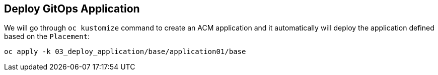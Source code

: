 [#application]
== Deploy GitOps Application 

We will go through `oc kustomize` command to create an ACM application and it automatically will deploy the application defined based on the `Placement`:

[.lines_space]
[.console-input]
[source,bash, subs="+macros,+attributes"]
----
oc apply -k 03_deploy_application/base/application01/base
----
